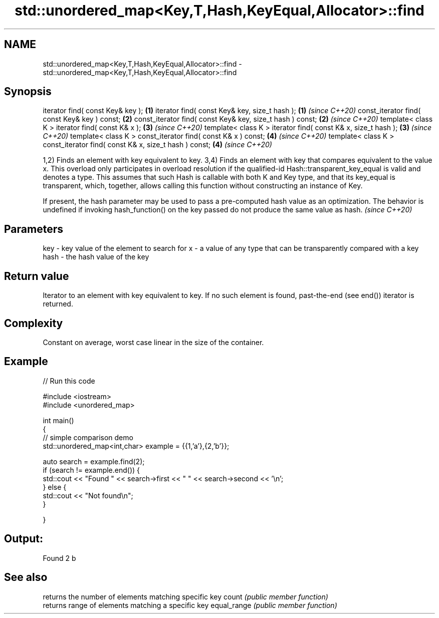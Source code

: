 .TH std::unordered_map<Key,T,Hash,KeyEqual,Allocator>::find 3 "2020.03.24" "http://cppreference.com" "C++ Standard Libary"
.SH NAME
std::unordered_map<Key,T,Hash,KeyEqual,Allocator>::find \- std::unordered_map<Key,T,Hash,KeyEqual,Allocator>::find

.SH Synopsis

iterator find( const Key& key );                                          \fB(1)\fP
iterator find( const Key& key, size_t hash );                             \fB(1)\fP \fI(since C++20)\fP
const_iterator find( const Key& key ) const;                              \fB(2)\fP
const_iterator find( const Key& key, size_t hash ) const;                 \fB(2)\fP \fI(since C++20)\fP
template< class K > iterator find( const K& x );                          \fB(3)\fP \fI(since C++20)\fP
template< class K > iterator find( const K& x, size_t hash );             \fB(3)\fP \fI(since C++20)\fP
template< class K > const_iterator find( const K& x ) const;              \fB(4)\fP \fI(since C++20)\fP
template< class K > const_iterator find( const K& x, size_t hash ) const; \fB(4)\fP \fI(since C++20)\fP

1,2) Finds an element with key equivalent to key.
3,4) Finds an element with key that compares equivalent to the value x. This overload only participates in overload resolution if the qualified-id Hash::transparent_key_equal is valid and denotes a type. This assumes that such Hash is callable with both K and Key type, and that its key_equal is transparent, which, together, allows calling this function without constructing an instance of Key.

If present, the hash parameter may be used to pass a pre-computed hash value as an optimization. The behavior is undefined if invoking hash_function() on the key passed do not produce the same value as hash. \fI(since C++20)\fP


.SH Parameters


key  - key value of the element to search for
x    - a value of any type that can be transparently compared with a key
hash - the hash value of the key


.SH Return value

Iterator to an element with key equivalent to key. If no such element is found, past-the-end (see end()) iterator is returned.

.SH Complexity

Constant on average, worst case linear in the size of the container.

.SH Example


// Run this code

  #include <iostream>
  #include <unordered_map>

  int main()
  {
  // simple comparison demo
      std::unordered_map<int,char> example = {{1,'a'},{2,'b'}};

      auto search = example.find(2);
      if (search != example.end()) {
          std::cout << "Found " << search->first << " " << search->second << '\\n';
      } else {
          std::cout << "Not found\\n";
      }


  }

.SH Output:

  Found 2 b


.SH See also


            returns the number of elements matching specific key
count       \fI(public member function)\fP
            returns range of elements matching a specific key
equal_range \fI(public member function)\fP




